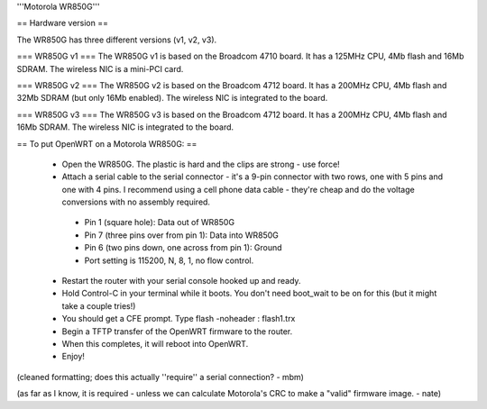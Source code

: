 '''Motorola WR850G'''

== Hardware version ==

The WR850G has three different versions (v1, v2, v3).

=== WR850G v1 ===
The WR850G v1 is based on the Broadcom 4710 board. It has a 125MHz CPU, 4Mb flash and 16Mb SDRAM. The wireless NIC is a mini-PCI card.

=== WR850G v2 ===
The WR850G v2 is based on the Broadcom 4712 board. It has a 200MHz CPU, 4Mb flash and 32Mb SDRAM (but only 16Mb enabled). The wireless NIC is integrated to the board.

=== WR850G v3 ===
The WR850G v3 is based on the Broadcom 4712 board. It has a 200MHz CPU, 4Mb flash and 16Mb SDRAM. The wireless NIC is integrated to the board.


== To put OpenWRT on a Motorola WR850G: ==

 * Open the WR850G.  The plastic is hard and the clips are strong - use force!
 * Attach a serial cable to the serial connector - it's a 9-pin connector with two rows, one with 5 pins and one with 4 pins.  I recommend using a cell phone data cable - they're cheap and do the voltage conversions with no assembly required. 
  * Pin 1 (square hole): Data out of WR850G
  * Pin 7 (three pins over from pin 1): Data into WR850G
  * Pin 6 (two pins down, one across from pin 1): Ground
  * Port setting is 115200, N, 8, 1, no flow control.

 * Restart the router with your serial console hooked up and ready.
 * Hold Control-C in your terminal while it boots.  You don't need boot_wait to be on for this (but it might take a couple tries!)
 * You should get a CFE prompt.  Type flash -noheader : flash1.trx
 * Begin a TFTP transfer of the OpenWRT firmware to the router.
 * When this completes, it will reboot into OpenWRT.
 * Enjoy!

(cleaned formatting; does this actually ''require'' a serial connection? - mbm)

(as far as I know, it is required - unless we can calculate Motorola's CRC to make a "valid" firmware image. - nate)
